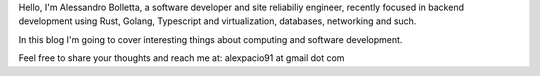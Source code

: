 .. title: About me
.. slug: about

Hello, I'm Alessandro Bolletta, a software developer and site reliabiliy engineer, recently focused in backend development using Rust, Golang, Typescript and virtualization, databases, networking and such.

In this blog I'm going to cover interesting things about computing and software development.

Feel free to share your thoughts and reach me at: alexpacio91 at gmail dot com

